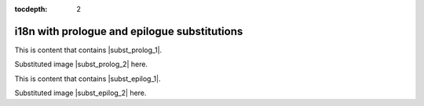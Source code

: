 :tocdepth: 2

i18n with prologue and epilogue substitutions
=============================================

This is content that contains |subst_prolog_1|.

Substituted image |subst_prolog_2| here.

This is content that contains |subst_epilog_1|.

Substituted image |subst_epilog_2| here.
